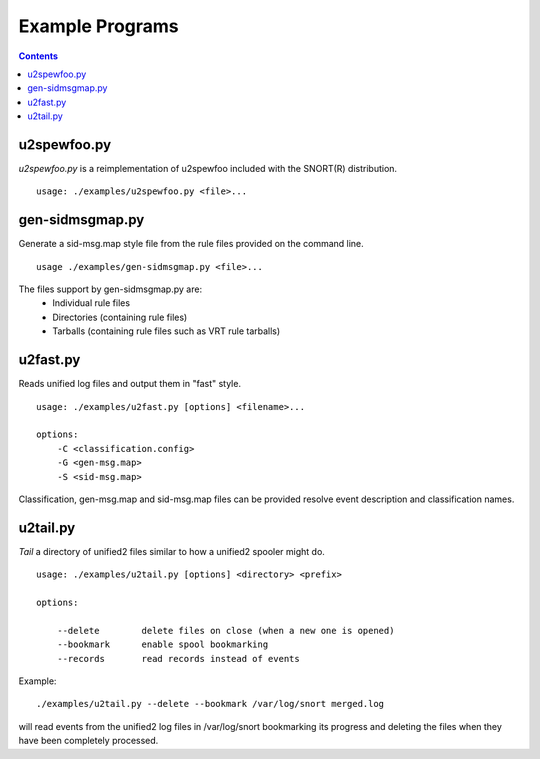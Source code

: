 Example Programs
================

.. contents::

u2spewfoo.py
------------

`u2spewfoo.py` is a reimplementation of u2spewfoo included with the
SNORT(R) distribution.

::

   usage: ./examples/u2spewfoo.py <file>...

gen-sidmsgmap.py
----------------

Generate a sid-msg.map style file from the rule files provided on the
command line.

::

   usage ./examples/gen-sidmsgmap.py <file>...

The files support by gen-sidmsgmap.py are:
   * Individual rule files
   * Directories (containing rule files)
   * Tarballs (containing rule files such as VRT rule tarballs)

u2fast.py
---------

Reads unified log files and output them in "fast" style.

::

    usage: ./examples/u2fast.py [options] <filename>...

    options:
        -C <classification.config>
        -G <gen-msg.map>
        -S <sid-msg.map>

Classification, gen-msg.map and sid-msg.map files can be provided
resolve event description and classification names.

u2tail.py
---------

`Tail` a directory of unified2 files similar to how a unified2 spooler
might do.

::

    usage: ./examples/u2tail.py [options] <directory> <prefix>

    options:

        --delete        delete files on close (when a new one is opened)
        --bookmark      enable spool bookmarking
        --records       read records instead of events

Example::

    ./examples/u2tail.py --delete --bookmark /var/log/snort merged.log

will read events from the unified2 log files in /var/log/snort
bookmarking its progress and deleting the files when they have been
completely processed.

